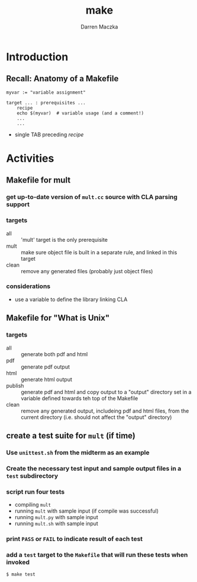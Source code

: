 #+TITLE: make
#+AUTHOR: Darren Maczka
#+LaTeX_HEADER: \usepackage{xcolor}
#+LaTeX_HEADER: \usepackage{mathptmx}
#+LaTeX_HEADER: \usepackage{tikz}
#+LaTeX_HEADER: \usetikzlibrary{arrows}
#+LaTeX_HEADER: \usepackage{verbatim}
#+LaTeX_CLASS: beamer
#+LaTeX_CLASS_OPTIONS: [presentation]
#+BEAMER_FRAME_LEVEL: 2
#+LANGUAGE:  en
#+OPTIONS:   H:3 num:t toc:t \n:nil @:t ::t |:t ^:t -:t f:t *:t <:t
#+OPTIONS:   TeX:t LaTeX:t skip:nil d:nil todo:t pri:nil tags:not-in-toc
#+BEAMER_HEADER_EXTRA: \usetheme{CambridgeUS}
#+COLUMNS: %45ITEM %10BEAMER_env(Env) %10BEAMER_envargs(Env Args) %4BEAMER_col(Col) %8BEAMER_extra(Extra)
#+PROPERTY: BEAMER_col_ALL 0.1 0.2 0.3 0.4 0.5 0.6 0.7 0.8 0.9 1.0 :ETC

* Introduction

** Recall: Anatomy of a Makefile

#+begin_example
myvar := "variable assignment"

target ... : prerequisites ...
    recipe
    echo $(myvar)  # variable usage (and a comment!)
    ...
    ...
#+end_example

- single TAB preceding /recipe/

* Activities
** Makefile for mult
*** get up-to-date version of =mult.cc= source with CLA parsing support
*** targets
- all :: 'mult' target is the only prerequisite
- mult :: make sure object file is built in a separate rule, and linked in this target
- clean :: remove any generated files (probably just object files)
*** considerations
- use a variable to define the library linking CLA

** Makefile for "What is Unix"
*** targets
- all :: generate both pdf and html
- pdf :: generate pdf output
- html :: generate html output
- publish :: generate pdf and html and copy output to a "output" directory set in a variable defined towards teh top of the Makefile
- clean :: remove any generated output, includeing pdf and html files, from the current directory (i.e. should not affect the "output" directory)

** create a test suite for =mult= (if time)
*** Use =unittest.sh= from the midterm as an example
*** Create the necessary test input and sample output files in a =test= subdirectory
*** script run four tests
- compiling =mult= 
- running =mult= with sample input (if compile was successful)
- running =mult.py= with sample input
- running =mult.sh= with sample input

*** print =PASS= or =FAIL= to indicate result of each test
*** add a =test= target to the =Makefile= that will run these tests when invoked
#+BEGIN_EXAMPLE
$ make test
#+END_EXAMPLE

